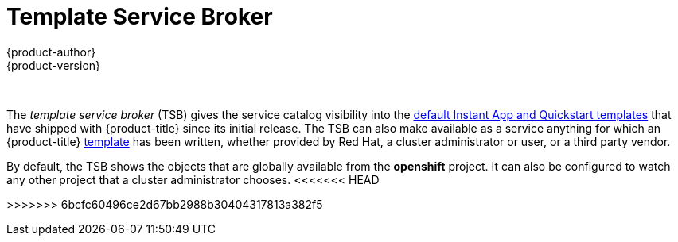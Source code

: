 [[arch-template-service-broker]]
= Template Service Broker
{product-author}
{product-version}
:data-uri:
:icons:
:experimental:
:toc: macro
:toc-title:

toc::[]
{nbsp} +

The _template service broker_ (TSB) gives the service catalog visibility into
the xref:../../dev_guide/templates.adoc#using-the-instantapp-templates[default Instant App and Quickstart templates] that have shipped with {product-title}
since its initial release. The TSB can also make available as a service anything
for which an {product-title}
xref:../../dev_guide/templates.adoc#dev-guide-templates[template] has been
written, whether provided by Red Hat, a cluster administrator or user, or a
third party vendor.

By default, the TSB shows the objects that are globally available from the
*openshift* project. It can also be configured to watch any other project that a
cluster administrator chooses.
<<<<<<< HEAD
=======

//some changes for testing api stuff
>>>>>>> 6bcfc60496ce2d67bb2988b30404317813a382f5

